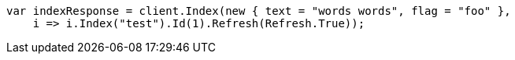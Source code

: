 // docs/reindex.asciidoc:687

////
IMPORTANT NOTE
==============
This file is generated from method Line687 in https://github.com/elastic/elasticsearch-net/tree/master/src/Examples/Examples/Docs/ReindexPage.cs#L334-L351.
If you wish to submit a PR to change this example, please change the source method above
and run dotnet run -- asciidoc in the ExamplesGenerator project directory.
////

[source, csharp]
----
var indexResponse = client.Index(new { text = "words words", flag = "foo" },
    i => i.Index("test").Id(1).Refresh(Refresh.True));
----
